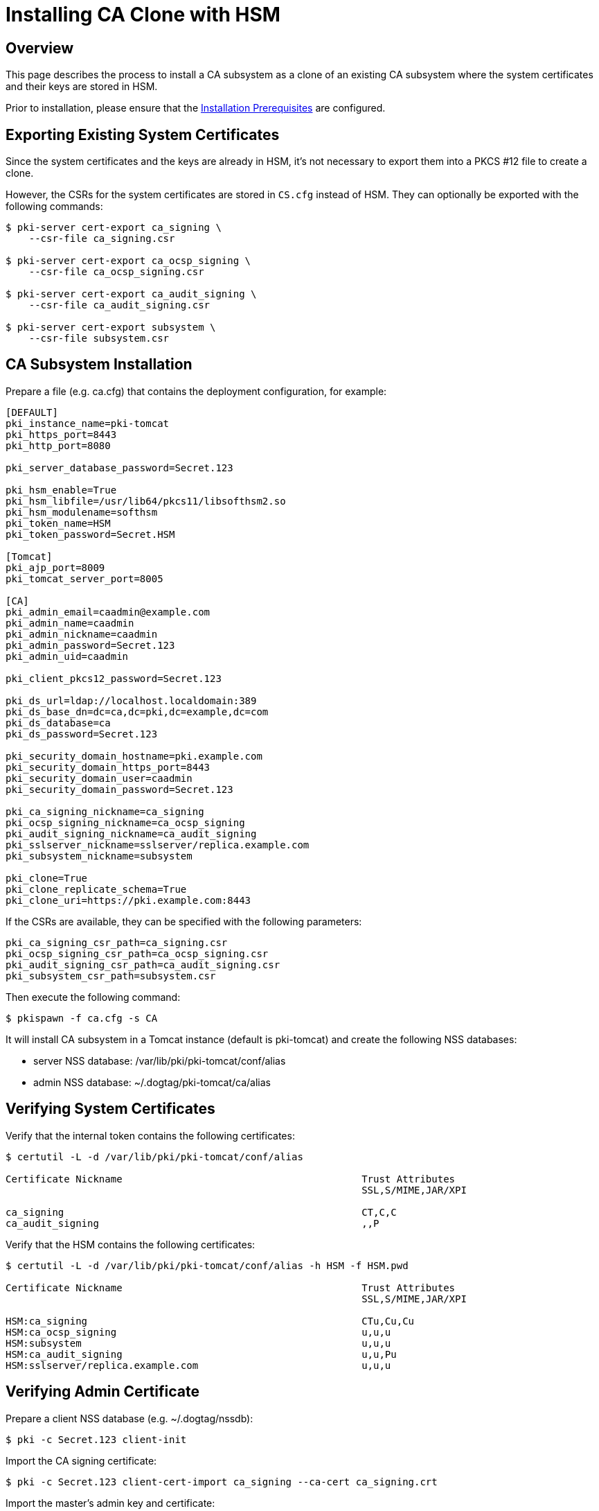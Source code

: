 = Installing CA Clone with HSM 

== Overview 

This page describes the process to install a CA subsystem as a clone of an existing CA subsystem
where the system certificates and their keys are stored in HSM.

Prior to installation, please ensure that the link:../others/Installation_Prerequisites.adoc[Installation Prerequisites] are configured.

== Exporting Existing System Certificates 

Since the system certificates and the keys are already in HSM, it's not necessary to export them into a
PKCS #12 file to create a clone.

However, the CSRs for the system certificates are stored in `CS.cfg` instead of HSM.
They can optionally be exported with the following commands:

```
$ pki-server cert-export ca_signing \
    --csr-file ca_signing.csr

$ pki-server cert-export ca_ocsp_signing \
    --csr-file ca_ocsp_signing.csr

$ pki-server cert-export ca_audit_signing \
    --csr-file ca_audit_signing.csr

$ pki-server cert-export subsystem \
    --csr-file subsystem.csr
```

== CA Subsystem Installation 

Prepare a file (e.g. ca.cfg) that contains the deployment configuration, for example:

```
[DEFAULT]
pki_instance_name=pki-tomcat
pki_https_port=8443
pki_http_port=8080

pki_server_database_password=Secret.123

pki_hsm_enable=True
pki_hsm_libfile=/usr/lib64/pkcs11/libsofthsm2.so
pki_hsm_modulename=softhsm
pki_token_name=HSM
pki_token_password=Secret.HSM

[Tomcat]
pki_ajp_port=8009
pki_tomcat_server_port=8005

[CA]
pki_admin_email=caadmin@example.com
pki_admin_name=caadmin
pki_admin_nickname=caadmin
pki_admin_password=Secret.123
pki_admin_uid=caadmin

pki_client_pkcs12_password=Secret.123

pki_ds_url=ldap://localhost.localdomain:389
pki_ds_base_dn=dc=ca,dc=pki,dc=example,dc=com
pki_ds_database=ca
pki_ds_password=Secret.123

pki_security_domain_hostname=pki.example.com
pki_security_domain_https_port=8443
pki_security_domain_user=caadmin
pki_security_domain_password=Secret.123

pki_ca_signing_nickname=ca_signing
pki_ocsp_signing_nickname=ca_ocsp_signing
pki_audit_signing_nickname=ca_audit_signing
pki_sslserver_nickname=sslserver/replica.example.com
pki_subsystem_nickname=subsystem

pki_clone=True
pki_clone_replicate_schema=True
pki_clone_uri=https://pki.example.com:8443
```

If the CSRs are available, they can be specified with the following parameters:

```
pki_ca_signing_csr_path=ca_signing.csr
pki_ocsp_signing_csr_path=ca_ocsp_signing.csr
pki_audit_signing_csr_path=ca_audit_signing.csr
pki_subsystem_csr_path=subsystem.csr
```

Then execute the following command:

```
$ pkispawn -f ca.cfg -s CA
```

It will install CA subsystem in a Tomcat instance (default is pki-tomcat) and create the following NSS databases:

* server NSS database: /var/lib/pki/pki-tomcat/conf/alias
* admin NSS database: ~/.dogtag/pki-tomcat/ca/alias

== Verifying System Certificates 

Verify that the internal token contains the following certificates:

```
$ certutil -L -d /var/lib/pki/pki-tomcat/conf/alias

Certificate Nickname                                         Trust Attributes
                                                             SSL,S/MIME,JAR/XPI

ca_signing                                                   CT,C,C
ca_audit_signing                                             ,,P
```

Verify that the HSM contains the following certificates:

```
$ certutil -L -d /var/lib/pki/pki-tomcat/conf/alias -h HSM -f HSM.pwd

Certificate Nickname                                         Trust Attributes
                                                             SSL,S/MIME,JAR/XPI

HSM:ca_signing                                               CTu,Cu,Cu
HSM:ca_ocsp_signing                                          u,u,u
HSM:subsystem                                                u,u,u
HSM:ca_audit_signing                                         u,u,Pu
HSM:sslserver/replica.example.com                            u,u,u
```

== Verifying Admin Certificate 

Prepare a client NSS database (e.g. ~/.dogtag/nssdb):

```
$ pki -c Secret.123 client-init
```

Import the CA signing certificate:

```
$ pki -c Secret.123 client-cert-import ca_signing --ca-cert ca_signing.crt
```

Import the master's admin key and certificate:

```
$ pki -c Secret.123 pkcs12-import \
    --pkcs12 ca_admin_cert.p12 \
    --pkcs12-password Secret.123
```

Verify that the admin certificate can be used to access the CA clone by executing the following command:

```
$ pki -c Secret.123 -n caadmin ca-user-show caadmin
--------------
User "caadmin"
--------------
  User ID: caadmin
  Full name: caadmin
  Email: caadmin@example.com
  Type: adminType
  State: 1
```
